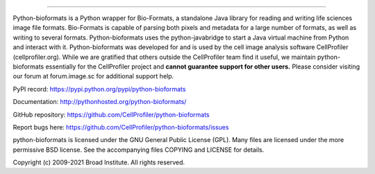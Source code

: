|Travis CI Status|

-----------------------------------------------------------------------------------------------------

Python-bioformats is a Python wrapper for Bio-Formats, a standalone
Java library for reading and writing life sciences image file
formats. Bio-Formats is capable of parsing both pixels and metadata
for a large number of formats, as well as writing to several
formats. Python-bioformats uses the python-javabridge to start a Java
virtual machine from Python and interact with it. Python-bioformats
was developed for and is used by the cell image analysis software
CellProfiler (cellprofiler.org).  While we are gratified that others
outside the CellProfiler team find it useful, we maintain python-bioformats
essentially for the CellProfiler project and **cannot guarantee support 
for other users.** Please consider visiting our forum at forum.image.sc 
for additional support help.

PyPI record: https://pypi.python.org/pypi/python-bioformats

Documentation: http://pythonhosted.org/python-bioformats/

GitHub repository: https://github.com/CellProfiler/python-bioformats

Report bugs here: https://github.com/CellProfiler/python-bioformats/issues

python-bioformats is licensed under the GNU General Public License
(GPL).  Many files are licensed under the more permissive BSD license.
See the accompanying files COPYING and LICENSE for details.

Copyright (c) 2009-2021 Broad Institute. All rights reserved.


.. |Travis CI Status| image:: https://travis-ci.org/CellProfiler/python-bioformats.svg?branch=master
   :target: https://travis-ci.org/CellProfiler/python-bioformats
